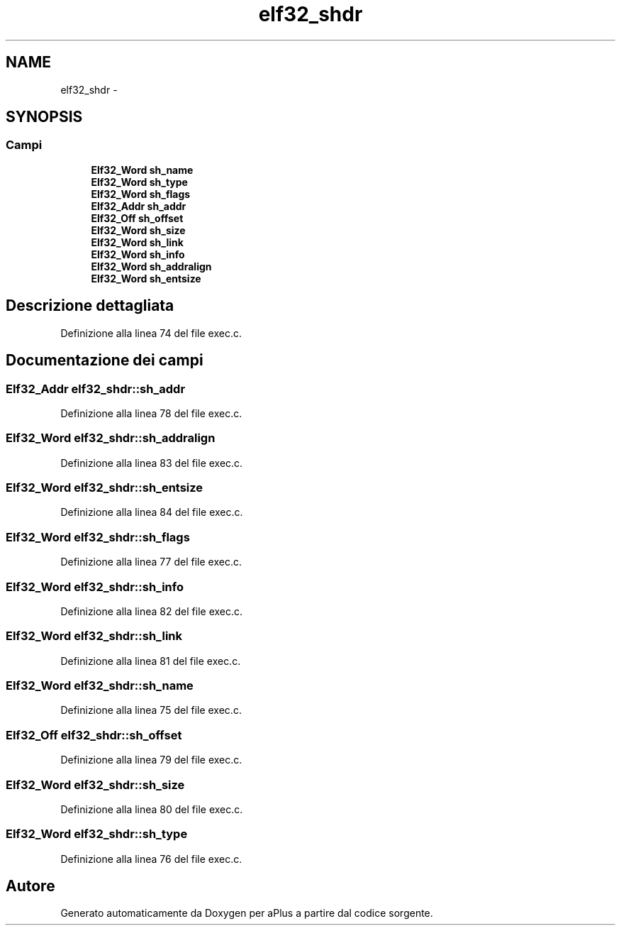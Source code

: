 .TH "elf32_shdr" 3 "Dom 9 Nov 2014" "Version 0.1" "aPlus" \" -*- nroff -*-
.ad l
.nh
.SH NAME
elf32_shdr \- 
.SH SYNOPSIS
.br
.PP
.SS "Campi"

.in +1c
.ti -1c
.RI "\fBElf32_Word\fP \fBsh_name\fP"
.br
.ti -1c
.RI "\fBElf32_Word\fP \fBsh_type\fP"
.br
.ti -1c
.RI "\fBElf32_Word\fP \fBsh_flags\fP"
.br
.ti -1c
.RI "\fBElf32_Addr\fP \fBsh_addr\fP"
.br
.ti -1c
.RI "\fBElf32_Off\fP \fBsh_offset\fP"
.br
.ti -1c
.RI "\fBElf32_Word\fP \fBsh_size\fP"
.br
.ti -1c
.RI "\fBElf32_Word\fP \fBsh_link\fP"
.br
.ti -1c
.RI "\fBElf32_Word\fP \fBsh_info\fP"
.br
.ti -1c
.RI "\fBElf32_Word\fP \fBsh_addralign\fP"
.br
.ti -1c
.RI "\fBElf32_Word\fP \fBsh_entsize\fP"
.br
.in -1c
.SH "Descrizione dettagliata"
.PP 
Definizione alla linea 74 del file exec\&.c\&.
.SH "Documentazione dei campi"
.PP 
.SS "\fBElf32_Addr\fP elf32_shdr::sh_addr"

.PP
Definizione alla linea 78 del file exec\&.c\&.
.SS "\fBElf32_Word\fP elf32_shdr::sh_addralign"

.PP
Definizione alla linea 83 del file exec\&.c\&.
.SS "\fBElf32_Word\fP elf32_shdr::sh_entsize"

.PP
Definizione alla linea 84 del file exec\&.c\&.
.SS "\fBElf32_Word\fP elf32_shdr::sh_flags"

.PP
Definizione alla linea 77 del file exec\&.c\&.
.SS "\fBElf32_Word\fP elf32_shdr::sh_info"

.PP
Definizione alla linea 82 del file exec\&.c\&.
.SS "\fBElf32_Word\fP elf32_shdr::sh_link"

.PP
Definizione alla linea 81 del file exec\&.c\&.
.SS "\fBElf32_Word\fP elf32_shdr::sh_name"

.PP
Definizione alla linea 75 del file exec\&.c\&.
.SS "\fBElf32_Off\fP elf32_shdr::sh_offset"

.PP
Definizione alla linea 79 del file exec\&.c\&.
.SS "\fBElf32_Word\fP elf32_shdr::sh_size"

.PP
Definizione alla linea 80 del file exec\&.c\&.
.SS "\fBElf32_Word\fP elf32_shdr::sh_type"

.PP
Definizione alla linea 76 del file exec\&.c\&.

.SH "Autore"
.PP 
Generato automaticamente da Doxygen per aPlus a partire dal codice sorgente\&.
